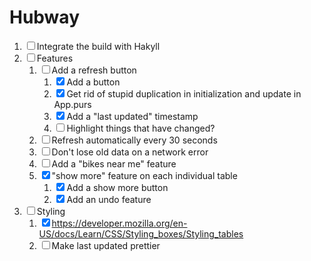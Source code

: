 * Hubway
  1. [ ] Integrate the build with Hakyll
  2. [-] Features
     1) [-] Add a refresh button
        1) [X] Add a button
        2) [X] Get rid of stupid duplication in initialization and update in App.purs
        3) [X] Add a "last updated" timestamp
        4) [ ] Highlight things that have changed?
     2) [ ] Refresh automatically every 30 seconds
     3) [ ] Don't lose old data on a network error
     4) [ ] Add a "bikes near me" feature
     5) [X] "show more" feature on each individual table
        1) [X] Add a show more button
        2) [X] Add an undo feature
  3. [-] Styling
     1. [X] https://developer.mozilla.org/en-US/docs/Learn/CSS/Styling_boxes/Styling_tables
     2. [ ] Make last updated prettier
           
